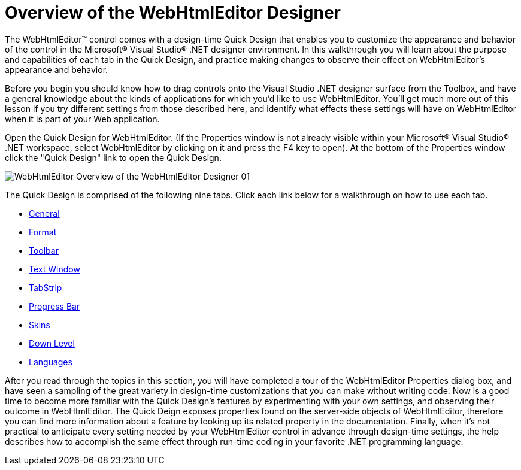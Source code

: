 ﻿////

|metadata|
{
    "name": "webhtmleditor-overview-of-the-webhtmleditor-designer",
    "controlName": ["WebHtmlEditor"],
    "tags": ["Design Environment","Editing"],
    "guid": "{DE5CA177-5EF3-46A7-AB5B-95D6CC86DA8E}",  
    "buildFlags": [],
    "createdOn": "2006-11-01T00:00:00Z"
}
|metadata|
////

= Overview of the WebHtmlEditor Designer

The WebHtmlEditor™ control comes with a design-time Quick Design that enables you to customize the appearance and behavior of the control in the Microsoft® Visual Studio® .NET designer environment. In this walkthrough you will learn about the purpose and capabilities of each tab in the Quick Design, and practice making changes to observe their effect on WebHtmlEditor's appearance and behavior.

Before you begin you should know how to drag controls onto the Visual Studio .NET designer surface from the Toolbox, and have a general knowledge about the kinds of applications for which you'd like to use WebHtmlEditor. You'll get much more out of this lesson if you try different settings from those described here, and identify what effects these settings will have on WebHtmlEditor when it is part of your Web application.

Open the Quick Design for WebHtmlEditor. (If the Properties window is not already visible within your Microsoft® Visual Studio® .NET workspace, select WebHtmlEditor by clicking on it and press the F4 key to open). At the bottom of the Properties window click the "Quick Design" link to open the Quick Design.

image::images/WebHtmlEditor_Overview_of_the_WebHtmlEditor_Designer_01.png[]

The Quick Design is comprised of the following nine tabs. Click each link below for a walkthrough on how to use each tab.

* link:webhtmleditor-webhtmleditor-designer-general-tab.html[General]
* link:webhtmleditor-webhtmleditor-designer-format-tab.html[Format]
* link:webhtmleditor-webhtmleditor-designer-toolbar-tab.html[Toolbar]
* link:webhtmleditor-webhtmleditor-designer-text-window-tab.html[Text Window]
* link:webhtmleditor-webhtmleditor-designer-tabstrip-tab.html[TabStrip]
* link:webhtmleditor-webhtmleditor-designer-progress-bar-tab.html[Progress Bar]
* link:webhtmleditor-webhtmleditor-designer-skins-tab.html[Skins]
* link:webhtmleditor-webhtmleditor-designer-down-level-tab.html[Down Level]
* link:webhtmleditor-webhtmleditor-designer-languages-tab.html[Languages]

After you read through the topics in this section, you will have completed a tour of the WebHtmlEditor Properties dialog box, and have seen a sampling of the great variety in design-time customizations that you can make without writing code. Now is a good time to become more familiar with the Quick Design's features by experimenting with your own settings, and observing their outcome in WebHtmlEditor. The Quick Deign exposes properties found on the server-side objects of WebHtmlEditor, therefore you can find more information about a feature by looking up its related property in the documentation. Finally, when it's not practical to anticipate every setting needed by your WebHtmlEditor control in advance through design-time settings, the help describes how to accomplish the same effect through run-time coding in your favorite .NET programming language.